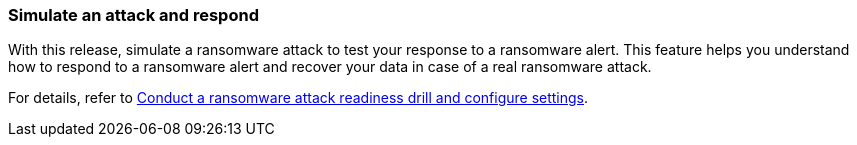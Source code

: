 === Simulate an attack and respond

With this release, simulate a ransomware attack to test your response to a ransomware alert. This feature helps you understand how to respond to a ransomware alert and recover your data in case of a real ransomware attack.

//For details, refer to link://rp-use-settings.html[Conduct a ransomware attack readiness drill and configure protection settings]. 

For details, refer to https://docs.netapp.com/us-en/bluexp-ransomware-protection/rp-use-settings.html[Conduct a ransomware attack readiness drill and configure settings]. 
